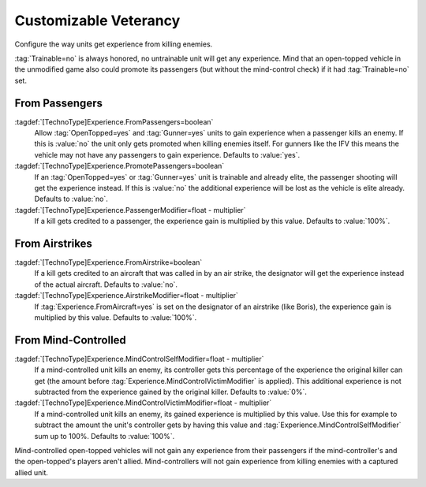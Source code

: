 Customizable Veterancy
~~~~~~~~~~~~~~~~~~~~~~

Configure the way units get experience from killing enemies.

:tag:`Trainable=no` is always honored, no untrainable unit will get any
experience. Mind that an open-topped vehicle in the unmodified game also could
promote its passengers (but without the mind-control check) if it had
:tag:`Trainable=no` set.

.. index:: Veterancy; Veterancy options for Passengers, Airstrike and Mind-Control.

.. versionadded:: 0.2


From Passengers
```````````````

:tagdef:`[TechnoType]Experience.FromPassengers=boolean`
  Allow :tag:`OpenTopped=yes` and :tag:`Gunner=yes` units to gain experience
  when a passenger kills an enemy. If this is :value:`no` the unit only gets
  promoted when killing enemies itself. For gunners like the IFV this means the
  vehicle may not have any passengers to gain experience. Defaults to
  :value:`yes`.
:tagdef:`[TechnoType]Experience.PromotePassengers=boolean`
  If an :tag:`OpenTopped=yes` or :tag:`Gunner=yes` unit is trainable and already
  elite,  the passenger shooting will get the experience instead. If this is
  :value:`no` the additional experience will be lost as the vehicle is elite
  already. Defaults to :value:`no`.
:tagdef:`[TechnoType]Experience.PassengerModifier=float - multiplier`
  If a kill gets credited to a passenger, the experience gain is multiplied by
  this value. Defaults to :value:`100%`.

From Airstrikes
```````````````

:tagdef:`[TechnoType]Experience.FromAirstrike=boolean`
  If a kill gets credited to an aircraft that was called in by an air strike,
  the designator will get the experience instead of the actual aircraft.
  Defaults to :value:`no`.
:tagdef:`[TechnoType]Experience.AirstrikeModifier=float - multiplier`
  If :tag:`Experience.FromAircraft=yes` is set on the designator of an airstrike
  (like Boris), the experience gain is multiplied by this value. Defaults to
  :value:`100%`.

From Mind-Controlled
````````````````````

:tagdef:`[TechnoType]Experience.MindControlSelfModifier=float - multiplier`
  If a mind-controlled unit kills an enemy, its controller gets this percentage
  of the experience the original killer can get (the amount before
  :tag:`Experience.MindControlVictimModifier` is applied). This additional
  experience is not subtracted from the experience gained by the original
  killer. Defaults to :value:`0%`.
:tagdef:`[TechnoType]Experience.MindControlVictimModifier=float - multiplier`
  If a mind-controlled unit kills an enemy, its gained experience is multiplied
  by this value. Use this for example to subtract the amount the unit's
  controller gets by having this value and
  :tag:`Experience.MindControlSelfModifier` sum up to 100%. Defaults to
  :value:`100%`.

Mind-controlled open-topped vehicles will not gain any experience from their
passengers if the mind-controller's and the open-topped's players aren't allied.
Mind-controllers will not gain experience from killing enemies with a captured
allied unit.
